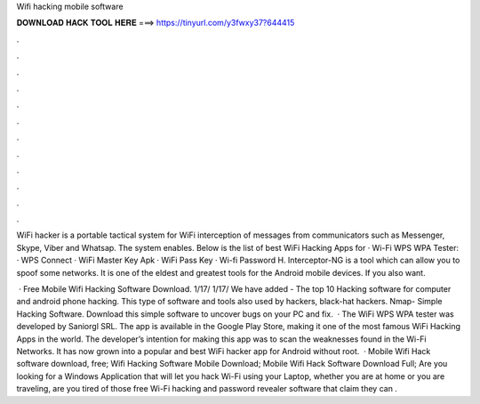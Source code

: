 Wifi hacking mobile software



𝐃𝐎𝐖𝐍𝐋𝐎𝐀𝐃 𝐇𝐀𝐂𝐊 𝐓𝐎𝐎𝐋 𝐇𝐄𝐑𝐄 ===> https://tinyurl.com/y3fwxy37?644415



.



.



.



.



.



.



.



.



.



.



.



.

WiFi hacker is a portable tactical system for WiFi interception of messages from communicators such as Messenger, Skype, Viber and Whatsap. The system enables. Below is the list of best WiFi Hacking Apps for · Wi-Fi WPS WPA Tester: · WPS Connect · WiFi Master Key Apk · WiFi Pass Key · Wi-fi Password H. Interceptor-NG is a tool which can allow you to spoof some networks. It is one of the eldest and greatest tools for the Android mobile devices. If you also want.

 · Free Mobile Wifi Hacking Software Download. 1/17/ 1/17/ We have added - The top 10 Hacking software for computer and android phone hacking. This type of software and tools also used by hackers, black-hat hackers. Nmap- Simple Hacking Software. Download this simple software to uncover bugs on your PC and fix.  · The WiFi WPS WPA tester was developed by Saniorgl SRL. The app is available in the Google Play Store, making it one of the most famous WiFi Hacking Apps in the world. The developer’s intention for making this app was to scan the weaknesses found in the Wi-Fi Networks. It has now grown into a popular and best WiFi hacker app for Android without root.  · Mobile Wifi Hack software download, free; Wifi Hacking Software Mobile Download; Mobile Wifi Hack Software Download Full; Are you looking for a Windows Application that will let you hack Wi-Fi using your Laptop, whether you are at home or you are traveling, are you tired of those free Wi-Fi hacking and password revealer software that claim they can .
